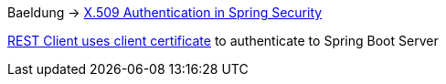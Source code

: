 
Baeldung -> https://www.baeldung.com/x-509-authentication-in-spring-security[X.509 Authentication in Spring Security]


https://github.com/jonashackt/spring-boot-rest-clientcertificate/blob/master/README.md[REST Client uses client certificate] to authenticate to Spring Boot Server



